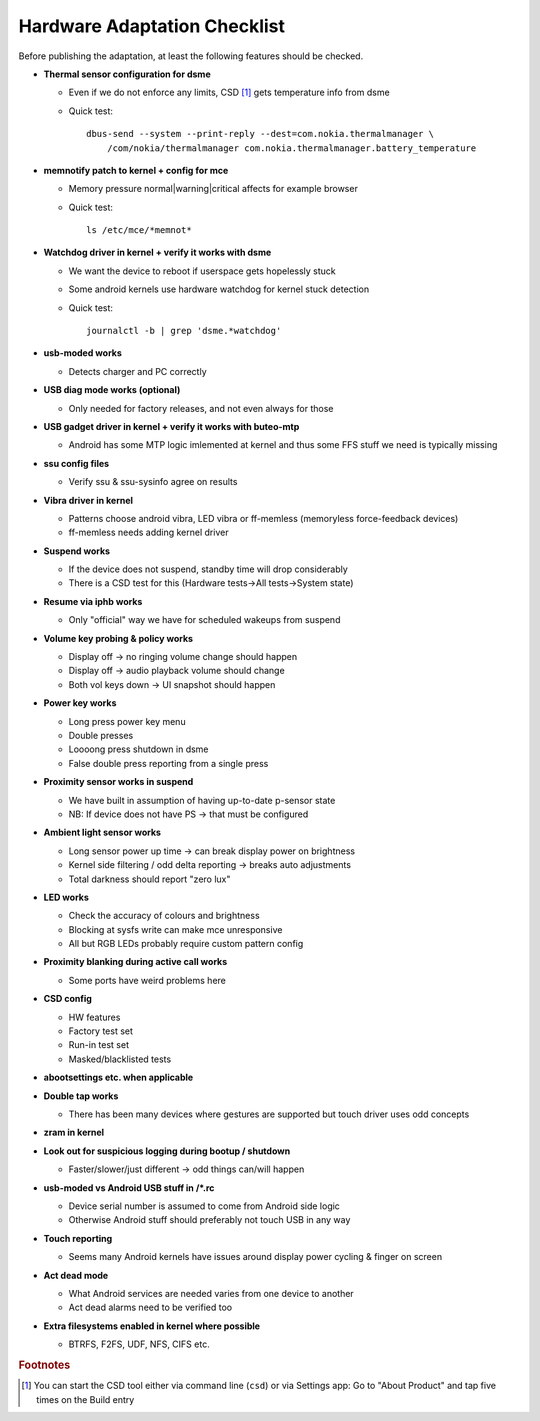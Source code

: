 Hardware Adaptation Checklist
=============================

Before publishing the adaptation, at least the following features should be checked.

* **Thermal sensor configuration for dsme**

  * Even if we do not enforce any limits, CSD [#CSD]_ gets temperature info from dsme
  * Quick test::

      dbus-send --system --print-reply --dest=com.nokia.thermalmanager \
          /com/nokia/thermalmanager com.nokia.thermalmanager.battery_temperature

* **memnotify patch to kernel + config for mce**

  * Memory pressure normal|warning|critical affects for example browser
  * Quick test::

      ls /etc/mce/*memnot*

* **Watchdog driver in kernel + verify it works with dsme**

  * We want the device to reboot if userspace gets hopelessly stuck
  * Some android kernels use hardware watchdog for kernel stuck detection
  * Quick test::

      journalctl -b | grep 'dsme.*watchdog'

* **usb-moded works**

  * Detects charger and PC correctly

* **USB diag mode works (optional)**

  * Only needed for factory releases, and not even always for those

* **USB gadget driver in kernel + verify it works with buteo-mtp**

  * Android has some MTP logic imlemented at kernel and thus some FFS stuff we need is typically missing

* **ssu config files**

  * Verify ssu & ssu-sysinfo agree on results

* **Vibra driver in kernel**

  * Patterns choose android vibra, LED vibra or ff-memless (memoryless force-feedback devices)
  * ff-memless needs adding kernel driver

* **Suspend works**

  * If the device does not suspend, standby time will drop considerably
  * There is a CSD test for this (Hardware tests->All tests->System state)

* **Resume via iphb works**

  * Only "official" way we have for scheduled wakeups from suspend

* **Volume key probing & policy works**

  * Display off -> no ringing volume change should happen
  * Display off -> audio playback volume should change
  * Both vol keys down -> UI snapshot should happen

* **Power key works**

  * Long press power key menu
  * Double presses
  * Loooong press shutdown in dsme
  * False double press reporting from a single press

* **Proximity sensor works in suspend**

  * We have built in assumption of having up-to-date p-sensor state
  * NB: If device does not have PS -> that must be configured

* **Ambient light sensor works**

  * Long sensor power up time -> can break display power on brightness
  * Kernel side filtering / odd delta reporting -> breaks auto adjustments
  * Total darkness should report "zero lux"

* **LED works**

  * Check the accuracy of colours and brightness
  * Blocking at sysfs write can make mce unresponsive
  * All but RGB LEDs probably require custom pattern config

* **Proximity blanking during active call works**

  * Some ports have weird problems here

* **CSD config**

  * HW features
  * Factory test set
  * Run-in test set
  * Masked/blacklisted tests

* **abootsettings etc. when applicable**

* **Double tap works**

  * There has been many devices where gestures are supported but touch driver uses odd concepts

* **zram in kernel**

* **Look out for suspicious logging during bootup / shutdown**

  * Faster/slower/just different -> odd things can/will happen

* **usb-moded vs Android USB stuff in /\*.rc**

  * Device serial number is assumed to come from Android side logic
  * Otherwise Android stuff should preferably not touch USB in any way

* **Touch reporting**

  * Seems many Android kernels have issues around display power cycling & finger on screen

* **Act dead mode**

  * What Android services are needed varies from one device to another
  * Act dead alarms need to be verified too

* **Extra filesystems enabled in kernel where possible**

  * BTRFS, F2FS, UDF, NFS, CIFS etc.

.. rubric:: Footnotes

.. [#CSD] You can start the CSD tool either via command line (``csd``) or via
          Settings app: Go to "About Product" and tap five times on the
          Build entry
